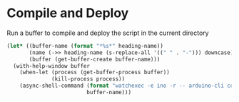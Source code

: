 * Compile and Deploy

  Run a buffer to compile and deploy the script in the current directory
  
  #+name: compile-and-deploy
  #+begin_src emacs-lisp :dir .. :results silent :var default-directory=(spacemacs/copy-directory-path) :var heading-name=(org-get-heading) :var port="/dev/ttyACM0"
    (let* ((buffer-name (format "*%s*" heading-name))
           (name (->> heading-name (s-replace-all '((" " . "-"))) downcase))
           (buffer (get-buffer-create buffer-name)))
      (with-help-window buffer
        (when-let (process (get-buffer-process buffer))
                  (kill-process process))
        (async-shell-command (format "watchexec -e ino -r -- arduino-cli compile -b arduino:avr:leonardo -v -u -p %s %s" port name)
                             buffer-name)))
  #+end_src
